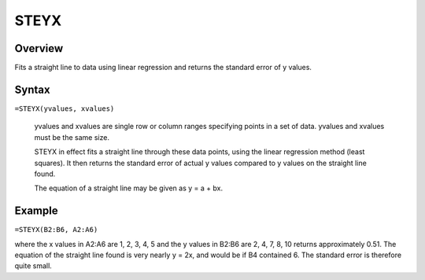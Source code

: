 =====
STEYX
=====

Overview
--------

Fits a straight line to data using linear regression and returns the standard error of y values.

Syntax
------

``=STEYX(yvalues, xvalues)``

    yvalues and xvalues are single row or column ranges specifying points in a set of data. yvalues and xvalues must be the same size. 

    STEYX in effect fits a straight line through these data points, using the linear regression method (least squares). It then returns the standard error of actual y values compared to y values on the straight line found. 

    The equation of a straight line may be given as y = a + bx. 

Example
-------

``=STEYX(B2:B6, A2:A6)`` 

where the x values in A2:A6 are 1, 2, 3, 4, 5 and the y values in B2:B6 are 2, 4, 7, 8, 10 returns approximately 0.51. The equation of the straight line found is very nearly y = 2x, and would be if B4 contained 6. The standard error is therefore quite small. 
